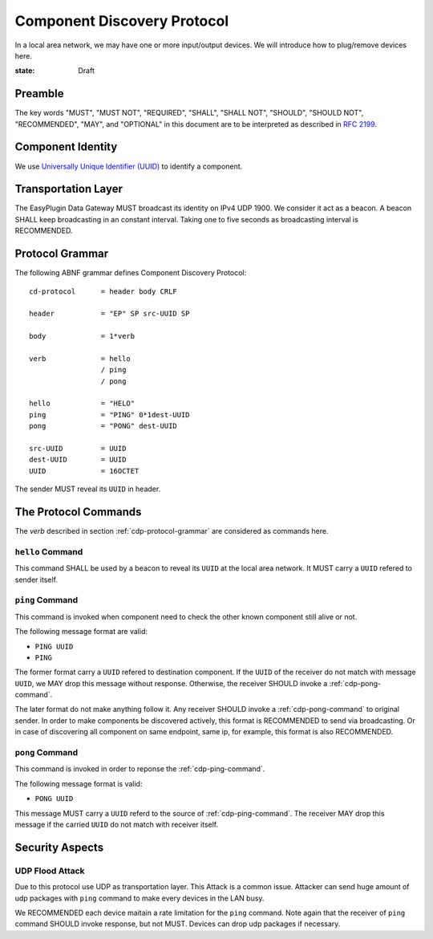 Component Discovery Protocol
===============================================================================

In a local area network, we may have one or more input/output devices.
We will introduce how to plug/remove devices here.

:state: Draft


Preamble
----------------------------------------------------------------------

The key words "MUST", "MUST NOT", "REQUIRED", "SHALL", "SHALL NOT",
"SHOULD", "SHOULD NOT", "RECOMMENDED", "MAY", and "OPTIONAL"
in this document are to be interpreted as described in :rfc:`2199`.


Component Identity
----------------------------------------------------------------------

We use `Universally Unique Identifier (UUID)`__ to identify a component.

.. _UUID: https://en.wikipedia.org/wiki/Universally_unique_identifier

__ UUID_

Transportation Layer
----------------------------------------------------------------------

The EasyPlugin Data Gateway MUST broadcast its identity on IPv4 UDP 1900.
We consider it act as a beacon. A beacon SHALL keep broadcasting in an
constant interval. Taking one to five seconds as broadcasting interval
is RECOMMENDED.


.. _cdp-protocol-grammar:

Protocol Grammar
----------------------------------------------------------------------

The following ABNF grammar defines Component Discovery Protocol::

    cd-protocol      = header body CRLF

    header           = "EP" SP src-UUID SP

    body             = 1*verb

    verb             = hello
                     / ping
                     / pong

    hello            = "HELO"
    ping             = "PING" 0*1dest-UUID
    pong             = "PONG" dest-UUID

    src-UUID         = UUID
    dest-UUID        = UUID
    UUID             = 16OCTET

The sender MUST reveal its ``UUID`` in header.


The Protocol Commands
----------------------------------------------------------------------

The *verb* described in section :ref:`cdp-protocol-grammar` are considered as
commands here.


``hello`` Command
++++++++++++++++++++++++++++++++++++++++++++++++++++++++++++

This command SHALL be used by a beacon to reveal its ``UUID`` at the local
area network. It MUST carry a ``UUID`` refered to sender itself.


.. _cdp-ping-command:

``ping`` Command
++++++++++++++++++++++++++++++++++++++++++++++++++++++++++++

This command is invoked when component need to check the other known component
still alive or not.

The following message format are valid:

- ``PING UUID``
- ``PING``

The former format carry a ``UUID`` refered to destination component.
If the ``UUID`` of the receiver do not match with message ``UUID``, we MAY
drop this message without response. Otherwise, the receiver SHOULD invoke a
:ref:`cdp-pong-command`.

The later format do not make anything follow it. Any receiver SHOULD invoke
a :ref:`cdp-pong-command` to original sender. In order to make components be
discovered actively, this format is RECOMMENDED to send via broadcasting.
Or in case of discovering all component on same endpoint, same ip,
for example, this format is also RECOMMENDED.


.. _cdp-pong-command:

``pong`` Command
++++++++++++++++++++++++++++++++++++++++++++++++++++++++++++

This command is invoked in order to reponse the :ref:`cdp-ping-command`.

The following message format is valid:

- ``PONG UUID``

This message MUST carry a ``UUID`` referd to the source of
:ref:`cdp-ping-command`.  The receiver MAY drop this message if the carried
``UUID`` do not match with receiver itself.


Security Aspects
----------------------------------------------------------------------

UDP Flood Attack
++++++++++++++++++++++++++++++++++++++++++++++++++++++++++++

Due to this protocol use UDP as transportation layer. This Attack is a common
issue. Attacker can send huge amount of udp packages with ``ping`` command
to make every devices in the LAN busy.

We RECOMMENDED each device maitain a rate limitation for the ``ping`` command.
Note again that the receiver of ``ping`` command SHOULD invoke response,
but not MUST. Devices can drop udp packages if necessary.
